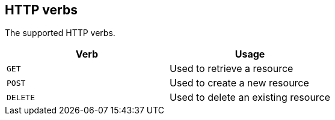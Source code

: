 [[overview-http-verbs]]
== HTTP verbs

The supported HTTP verbs.

|===
| Verb | Usage

| `GET`
| Used to retrieve a resource

| `POST`
| Used to create a new resource

| `DELETE`
| Used to delete an existing resource
|===
